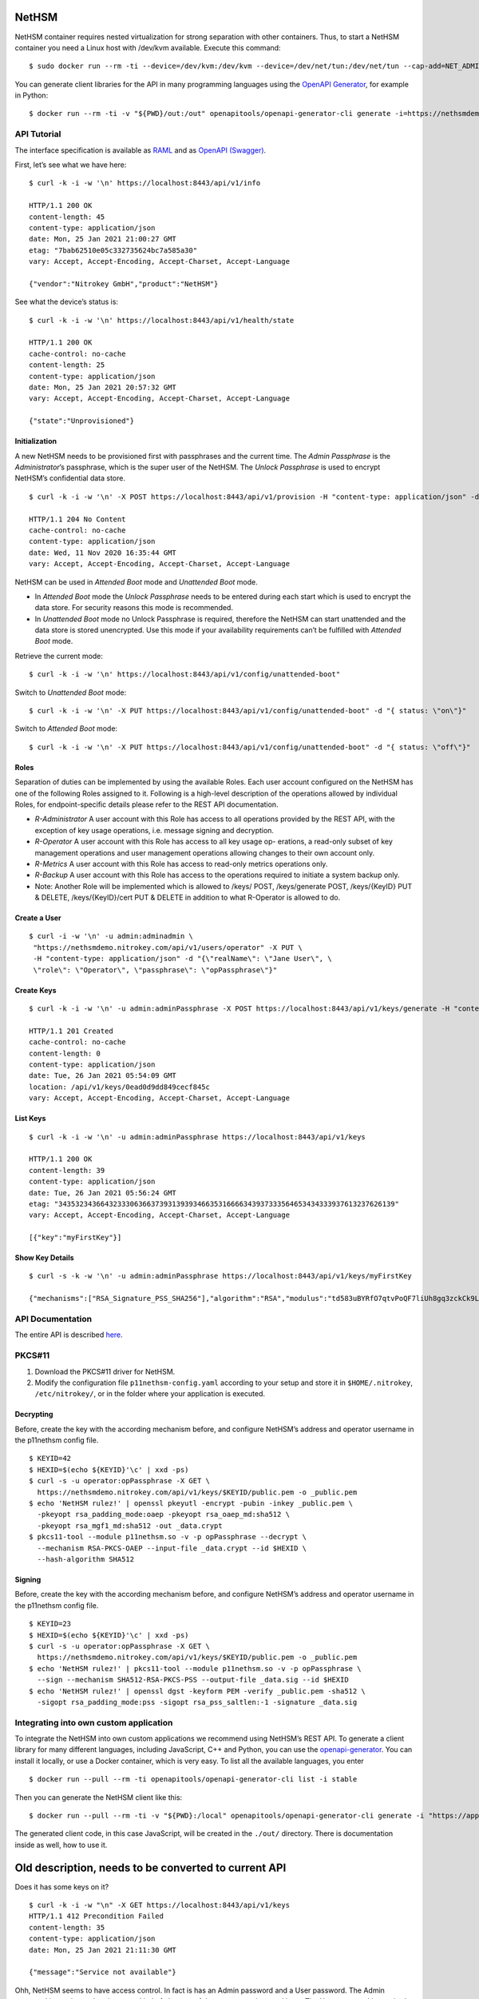 NetHSM
======

NetHSM container requires nested virtualization for strong separation
with other containers. Thus, to start a NetHSM container you need a
Linux host with /dev/kvm available. Execute this command:

::

   $ sudo docker run --rm -ti --device=/dev/kvm:/dev/kvm --device=/dev/net/tun:/dev/net/tun --cap-add=NET_ADMIN -p8443:8443 nitrokey/nethsm:testing

You can generate client libraries for the API in many programming
languages using the `OpenAPI Generator
<https://github.com/OpenAPITools/openapi-generator>`__, for example in Python:

::

   $ docker run --rm -ti -v "${PWD}/out:/out" openapitools/openapi-generator-cli generate -i=https://nethsmdemo.nitrokey.com/api_docs/gen_nethsm_api_oas20.json -g=python -o=/out/python

API Tutorial
------------

The interface specification is available as
`RAML <https://nethsmdemo.nitrokey.com/api_docs/nethsm-api.raml>`__ and as
`OpenAPI (Swagger)
<https://nethsmdemo.nitrokey.com/api_docs/gen_nethsm_api_oas20.json>`__.

First, let’s see what we have here:

::

   $ curl -k -i -w '\n' https://localhost:8443/api/v1/info

   HTTP/1.1 200 OK
   content-length: 45
   content-type: application/json
   date: Mon, 25 Jan 2021 21:00:27 GMT
   etag: "7bab62510e05c332735624bc7a585a30"
   vary: Accept, Accept-Encoding, Accept-Charset, Accept-Language

   {"vendor":"Nitrokey GmbH","product":"NetHSM"}

See what the device’s status is:

::

   $ curl -k -i -w '\n' https://localhost:8443/api/v1/health/state

   HTTP/1.1 200 OK
   cache-control: no-cache
   content-length: 25
   content-type: application/json
   date: Mon, 25 Jan 2021 20:57:32 GMT
   vary: Accept, Accept-Encoding, Accept-Charset, Accept-Language

   {"state":"Unprovisioned"}

Initialization
~~~~~~~~~~~~~~

A new NetHSM needs to be provisioned first with passphrases and the
current time. The *Admin Passphrase* is the *Administrator*’s
passphrase, which is the super user of the NetHSM. The *Unlock
Passphrase* is used to encrypt NetHSM’s confidential data store.

::

   $ curl -k -i -w '\n' -X POST https://localhost:8443/api/v1/provision -H "content-type: application/json" -d "{ adminPassphrase: \"adminPassphrase\", unlockPassphrase: \"unlockPassphrase\", systemTime: \"$(date --utc -Iseconds)\"}"

   HTTP/1.1 204 No Content
   cache-control: no-cache
   content-type: application/json
   date: Wed, 11 Nov 2020 16:35:44 GMT
   vary: Accept, Accept-Encoding, Accept-Charset, Accept-Language

NetHSM can be used in *Attended Boot* mode and *Unattended Boot* mode.

-  In *Attended Boot* mode the *Unlock Passphrase* needs to be entered
   during each start which is used to encrypt the data store. For
   security reasons this mode is recommended.
-  In *Unattended Boot* mode no Unlock Passphrase is required, therefore
   the NetHSM can start unattended and the data store is stored
   unencrypted. Use this mode if your availability requirements can’t be
   fulfilled with *Attended Boot* mode.

Retrieve the current mode:

::

   $ curl -k -i -w '\n' https://localhost:8443/api/v1/config/unattended-boot"

Switch to *Unattended Boot* mode:

::

   $ curl -k -i -w '\n' -X PUT https://localhost:8443/api/v1/config/unattended-boot" -d "{ status: \"on\"}"

Switch to *Attended Boot* mode:

::

   $ curl -k -i -w '\n' -X PUT https://localhost:8443/api/v1/config/unattended-boot" -d "{ status: \"off\"}"

Roles
~~~~~

Separation of duties can be implemented by using the available Roles.
Each user account configured on the NetHSM has one of the following
Roles assigned to it. Following is a high-level description of the
operations allowed by individual Roles, for endpoint-specific details
please refer to the REST API documentation.

-  *R-Administrator* A user account with this Role has access to all
   operations provided by the REST API, with the exception of key usage
   operations, i.e. message signing and decryption.
-  *R-Operator* A user account with this Role has access to all key
   usage op- erations, a read-only subset of key management operations
   and user management operations allowing changes to their own account
   only.
-  *R-Metrics* A user account with this Role has access to read-only
   metrics operations only.
-  *R-Backup* A user account with this Role has access to the operations
   required to initiate a system backup only.
-  Note: Another Role will be implemented which is allowed to /keys/
   POST, /keys/generate POST, /keys/{KeyID} PUT & DELETE,
   /keys/{KeyID}/cert PUT & DELETE in addition to what R-Operator is
   allowed to do.

Create a User
~~~~~~~~~~~~~

::

   $ curl -i -w '\n' -u admin:adminadmin \
    "https://nethsmdemo.nitrokey.com/api/v1/users/operator" -X PUT \
    -H "content-type: application/json" -d "{\"realName\": \"Jane User\", \
    \"role\": \"Operator\", \"passphrase\": \"opPassphrase\"}"

Create Keys
~~~~~~~~~~~

::

   $ curl -k -i -w '\n' -u admin:adminPassphrase -X POST https://localhost:8443/api/v1/keys/generate -H "content-type: application/json" -d "{ \"mechanisms\": [  \"RSA_Signature_PSS_SHA256\"  ],  \"algorithm\": \"RSA\",  \"length\": 2048,  \"id\": \"myFirstKey\"}"

   HTTP/1.1 201 Created
   cache-control: no-cache
   content-length: 0
   content-type: application/json
   date: Tue, 26 Jan 2021 05:54:09 GMT
   location: /api/v1/keys/0ead0d9dd849cecf845c
   vary: Accept, Accept-Encoding, Accept-Charset, Accept-Language

List Keys
~~~~~~~~~

::

   $ curl -k -i -w '\n' -u admin:adminPassphrase https://localhost:8443/api/v1/keys

   HTTP/1.1 200 OK
   content-length: 39
   content-type: application/json
   date: Tue, 26 Jan 2021 05:56:24 GMT
   etag: "34353234366432333063663739313939346635316666343937333564653434333937613237626139"
   vary: Accept, Accept-Encoding, Accept-Charset, Accept-Language

   [{"key":"myFirstKey"}]

Show Key Details
~~~~~~~~~~~~~~~~

::

   $ curl -s -k -w '\n' -u admin:adminPassphrase https://localhost:8443/api/v1/keys/myFirstKey

   {"mechanisms":["RSA_Signature_PSS_SHA256"],"algorithm":"RSA","modulus":"td583uBYRfO7qtvPoQF7liUh8gq3zckCk9LpCfblx2S0HdOvButfD4TyH4EMiZj3NhEoq18BZhqhxTL22UyNJwYJd2tCF4EbgTaj/Z3LeCPoGN5LjadFCsYriPeHsdnuLmTK6KsmTAP/CWJ+u3LesU5bCGWbDnPjv2WaLTeiMuNw1347gj1drft8jFA9SmOFjZxM9pq2Hk1nQSYpeAPCnigC7hLwAWgzKqVQv/J7VVWat3ke/jOrxFiRDFIeC3qxtBs6T7GYwqmsxkxgqKDljTAH4qMrC9vgVbbFPffe8UgmtDfvQ0ghP57b3HYZDON90MJ2qrU944E74g+ua6unTw==","publicExponent":"AQAB","operations":0}

API Documentation
-----------------

The entire API is described
`here <https://www.nitrokey.com/files/nethsmapi/>`__.

PKCS#11
-------

1. Download the PKCS#11 driver for NetHSM.
2. Modify the configuration file ``p11nethsm-config.yaml`` according to
   your setup and store it in ``$HOME/.nitrokey``, ``/etc/nitrokey/``,
   or in the folder where your application is executed.

Decrypting
~~~~~~~~~~

Before, create the key with the according mechanism before, and
configure NetHSM’s address and operator username in the p11nethsm config
file.

::

   $ KEYID=42
   $ HEXID=$(echo ${KEYID}'\c' | xxd -ps)
   $ curl -s -u operator:opPassphrase -X GET \
     https://nethsmdemo.nitrokey.com/api/v1/keys/$KEYID/public.pem -o _public.pem
   $ echo 'NetHSM rulez!' | openssl pkeyutl -encrypt -pubin -inkey _public.pem \
     -pkeyopt rsa_padding_mode:oaep -pkeyopt rsa_oaep_md:sha512 \
     -pkeyopt rsa_mgf1_md:sha512 -out _data.crypt
   $ pkcs11-tool --module p11nethsm.so -v -p opPassphrase --decrypt \
     --mechanism RSA-PKCS-OAEP --input-file _data.crypt --id $HEXID \
     --hash-algorithm SHA512

Signing
~~~~~~~

Before, create the key with the according mechanism before, and
configure NetHSM’s address and operator username in the p11nethsm config
file.

::

   $ KEYID=23
   $ HEXID=$(echo ${KEYID}'\c' | xxd -ps)
   $ curl -s -u operator:opPassphrase -X GET \
     https://nethsmdemo.nitrokey.com/api/v1/keys/$KEYID/public.pem -o _public.pem
   $ echo 'NetHSM rulez!' | pkcs11-tool --module p11nethsm.so -v -p opPassphrase \
     --sign --mechanism SHA512-RSA-PKCS-PSS --output-file _data.sig --id $HEXID
   $ echo 'NetHSM rulez!' | openssl dgst -keyform PEM -verify _public.pem -sha512 \
     -sigopt rsa_padding_mode:pss -sigopt rsa_pss_saltlen:-1 -signature _data.sig

Integrating into own custom application
---------------------------------------

To integrate the NetHSM into own custom applications we recommend using
NetHSM’s REST API. To generate a client library for many different
languages, including JavaScript, C++ and Python, you can use the
`openapi-generator <https://github.com/OpenAPITools/openapi-generator>`__.
You can install it locally, or use a Docker container, which is very
easy. To list all the available languages, you enter

::

   $ docker run --pull --rm -ti openapitools/openapi-generator-cli list -i stable

Then you can generate the NetHSM client like this:

::

   $ docker run --pull --rm -ti -v "${PWD}:/local" openapitools/openapi-generator-cli generate -i "https://app.swaggerhub.com/apiproxy/schema/file/apis/nitrokey/nethsm/v1?format=json" -o /local/out -g javascript

The generated client code, in this case JavaScript, will be created in
the ``./out/`` directory. There is documentation inside as well, how to
use it.

Old description, needs to be converted to current API
=====================================================

Does it has some keys on it?

::

   $ curl -k -i -w "\n" -X GET https://localhost:8443/api/v1/keys
   HTTP/1.1 412 Precondition Failed
   content-length: 35
   content-type: application/json
   date: Mon, 25 Jan 2021 21:11:30 GMT

   {"message":"Service not available"}

Ohh, NetHSM seems to have access control. In fact is has an Admin
password and a User password. The Admin password is used to authenticate
any kind of changes of the system, settings and keys. The User password
is required to authenticate the usage of keyfender without any
modification.

Before you can do anything with the system, the Admin password needs to
be defined first. It doesn’t has a default value.

::

   $ curl -k -i -w "\n" -X PUT localhost:8443/api/v0/system/passwords/admin -H "content-type: application/json" -d '{ newPassword: "secret" }'

   HTTP/1.1 200 OK
   { "status": "success" }

If you want to change the Admin password again, you need to
authenticate:

::

   $ curl -i -w "\n" -X PUT http://admin:secret@localhost:8443/api/v0/system/passwords/admin -H "content-type: application/json" -d '{ newPassword: "supersecret" }'

   HTTP/1.1 200 OK
   { "status": "success" }

Define a User password:

::

   $ curl -i -w "\n" -X PUT http://admin:supersecret@localhost:8443/api/v0/system/passwords/user -H "content-type: application/json" -d '{ newPassword: "usersecret" }'

   HTTP/1.1 200 OK
   { "status": "success" }

You can generate RSA keys:

::

   $ curl -i -w "\n" -X POST http://admin:supersecret@localhost:8443/api/v0/keys -H "content-type: application/json" -d '{"purpose":"signing", "algorithm":"RSA", "length":4096}'

   HTTP/1.1 200 OK
   {
     "status": "success",
     "data": {
       "location": "/api/v0/keys/Im4bPvqXM8w4SZxEvxvi"
     }
   }

Here you got the location of the newly generated key. The last part of
the URL is the key ID: Im4bPvqXM8w4SZxEvxvi

Instead of dealing with generated key IDs, you can specify the key ID
yourself:

::

   $ curl -i -w "\n" -X POST http://admin:supersecret@localhost:8443/api/v0/keys -H "content-type: application/json" -d '{"purpose":"authentication", "algorithm":"RSA", "length":2048, "id":"myKey"}'

   HTTP/1.1 200 OK
   {
     "status": "success",
     "data": {
       "location": "/api/v0/keys/myKey"
     }
   }

You can also import existing keys:

::

   $ curl -i -w "\n" -X POST http://admin:supersecret@localhost:8443/api/v0/keys -d '{"purpose":"encryption", "algorithm":"RSA", "privateKey":{"publicExponent":"AQAB","primeP":"4P7TWJety3bZ47tp_WnB8BEbBX9kd_ONa6bOnPd2nxfXmLl1W61yQbZAw8bTReBfYsre8wYe8jVSs-nNGgR19-FPnXMg8xAgFrdcVvfj8OverK-q3MJhZTT2X-ZAhN5H-wWf_xXPJPMtPsPXXs914fU7WchZoBIVcarQq0eGHMM=","primeQ":"x8QUQ4aPrh33oBip_PBpzRHMRtg4isr8CwXQq8ijSd8dvYjaC8mTYPB0Nytsi047XjXBLq0HyvpjxpcVWYBzqrPKFFcafTdk80SQNtD5EUyGy_rFRbowDaG5UoMVSL1VrJLx6xI8OToUP2J1ZiuZG0I-Ms2YQcanZzYRANppLYM="}}'

   HTTP/1.1 200 OK
   {
     "status": "success",
     "data": {
       "location": "/api/v0/keys/kfG8H2z2cddUMXeiK5Ky"
     }
   }

You can overwrite an existing key with PUT or delete with DELETE.

Now we are going to perform key operations. For this we don’t need the
Admin password anymore but can use the User password instead. What we
have got?

::

   $ curl -i -w "\n" -X GET http://user:usersecret@localhost:8443/api/v0/keys

   HTTP/1.1 200 OK
   content-length: 199
   content-type: application/json
   vary: Accept, Accept-Encoding, Accept-Charset, Accept-Language

   {
     "status": "success",
     "data": [
       { "location": "/api/v0/keys/cphQSDP1n2q4BxnPVI4y" },
       { "location": "/api/v0/keys/kfG8H2z2cddUMXeiK5Ky" },
       { "location": "/api/v0/keys/myKey" }
     ]
   }

Here is how you get a public key:

::

   $ curl -i -w "\n" -X GET http://user:usersecret@localhost:8443/api/v0/keys/kfG8H2z2cddUMXeiK5Ky
   HTTP/1.1 200 OK
   content-length: 558
   content-type: application/json
   vary: Accept, Accept-Encoding, Accept-Charset, Accept-Language

   {
     "status": "success",
     "data": {
       "id": "kfG8H2z2cddUMXeiK5Ky",
       "purpose": "encryption",
       "algorithm": "RSA",
       "publicKey": {
         "modulus":
           "r5JrMu80IEJoyM-9utzBs64Her9-VkjYhTU9a5ZrQ0zbECFYpdcTScRrWkZHy0Of6OLXumHHK_Krikmq1m53iw88iTVB_Up8oREkZt2szWifJlAVse9vfzERC_VmIFVqqZgmY1JopygVJ5_MMniOe8fN3iZAf-33ZB1aL14f0Y4m6xGXSN8er_q1yxevWy5oUVyF8Zl7r3ATERAX_9lsuLTZN9tAEBFqq4naH9mSsEsyRljybSuhX411CWUE4cj8JXf9qKumoN7duYNTjipSZqLauJ56txn5zTKDMGKvpcxB5jlQ_0ltVcGEayIjkXhJFR_dM2uwG4cQSmC4Bqn-yQ==",
         "publicExponent": "AQAB"
       }
     }
   }

You can get it also in PEM format:

::

   $ curl -i -w "\n" -X GET http://user:usersecret@localhost:8443/api/v0/keys/kfG8H2z2cddUMXeiK5Ky/public.pem

   HTTP/1.1 200 OK
   content-length: 451
   content-type: application/x-pem-file
   vary: Accept, Accept-Encoding, Accept-Charset, Accept-Language

   -----BEGIN PUBLIC KEY-----
   MIIBIjANBgkqhkiG9w0BAQEFAAOCAQ8AMIIBCgKCAQEAr5JrMu80IEJoyM+9utzB
   s64Her9+VkjYhTU9a5ZrQ0zbECFYpdcTScRrWkZHy0Of6OLXumHHK/Krikmq1m53
   iw88iTVB/Up8oREkZt2szWifJlAVse9vfzERC/VmIFVqqZgmY1JopygVJ5/MMniO
   e8fN3iZAf+33ZB1aL14f0Y4m6xGXSN8er/q1yxevWy5oUVyF8Zl7r3ATERAX/9ls
   uLTZN9tAEBFqq4naH9mSsEsyRljybSuhX411CWUE4cj8JXf9qKumoN7duYNTjipS
   ZqLauJ56txn5zTKDMGKvpcxB5jlQ/0ltVcGEayIjkXhJFR/dM2uwG4cQSmC4Bqn+
   yQIDAQAB
   -----END PUBLIC KEY-----

With each key you can execute decrypt and signing operations (Technical
restriction to the designated key purpose is not enforced yet.) Signing
can invoke hashing, or you send a hash instead.

::

   $ curl -i -w "\n" -X POST -d '{"message":"DOTvDL7e547MJ5tTWqjU5W3-wDFFh0f-g4GHbdgl7iPh6wQe53JV25nxDWgEi3HJcw5YkoBGIbj1XfRbTZbsI77lfIK_lhpf5XVqeKrU0YCRPYDZ2qDFdJyMajyjDieUwTmyxLdrJ_UrwdyFtNPQ27XvjUUF71DLTNMrbKnRNeqVoAWy3PK3Asqo62DRAwLvwRuuz6UhmoDNdJdVzHCi8KJdNQHI5Q8Nhn2SAwVO85IRceOrzIoU00l2QmR0WGNtTwli1lWqfvtE21wExA9ys7mqvJpUCUzPamlsESBveh7c3FboTkekUzZlB6YOUhoWmaV8gxaMBzRFKqKBulbJ8Q=="}' http://user:usersecret@localhost:8443/api/v0/keys/myKey/actions/pkcs1/sign

Decrypting data is similarly easy:

::

   $ curl -i -w "\n" -X POST -d '{"encrypted":"DOTvDL7e547MJ5tTWqjU5W3-wDFFh0f-g4GHbdgl7iPh6wQe53JV25nxDWgEi3HJcw5YkoBGIbj1XfRbTZbsI77lfIK_lhpf5XVqeKrU0YCRPYDZ2qDFdJyMajyjDieUwTmyxLdrJ_UrwdyFtNPQ27XvjUUF71DLTNMrbKnRNeqVoAWy3PK3Asqo62DRAwLvwRuuz6UhmoDNdJdVzHCi8KJdNQHI5Q8Nhn2SAwVO85IRceOrzIoU00l2QmR0WGNtTwli1lWqfvtE21wExA9ys7mqvJpUCUzPamlsESBveh7c3FboTkekUzZlB6YOUhoWmaV8gxaMBzRFKqKBulbJ8Q=="}' http://user:usersecret@localhost:8443/api/v0/keys/myKey/actions/decrypt

Available key actions:

-  decrypt
-  pkcs1/decrypt
-  oaep/md5/decrypt
-  oaep/sha1/decrypt
-  oaep/sha224/decrypt
-  oaep/sha256/decrypt
-  oaep/sha384/decrypt
-  oaep/sha512/decrypt
-  pkcs1/sign
-  pss/sha1/sign
-  pss/sha224/sign
-  pss/sha256/sign
-  pss/sha384/sign
-  pss/sha512/sign
